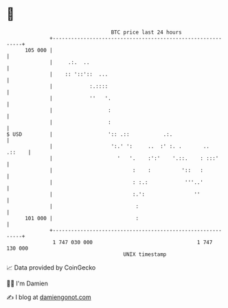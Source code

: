 * 👋

#+begin_example
                                     BTC price last 24 hours                    
                 +------------------------------------------------------------+ 
         105 000 |                                                            | 
                 |     .:.  ..                                                | 
                 |    :: '::'::  ...                                          | 
                 |            :.::::                                          | 
                 |            ''   '.                                         | 
                 |                  :                                         | 
                 |                  :                                         | 
   $ USD         |                  ':: .::           .:.                     | 
                 |                   ':.' ':     ..  :' :. .       ..  .::    | 
                 |                     '   '.    :':'    '.::.    : :::'      | 
                 |                          :    :          '::   :           | 
                 |                          : :.:            '''..'           | 
                 |                          :.':                ''            | 
                 |                           :                                | 
         101 000 |                           :                                | 
                 +------------------------------------------------------------+ 
                  1 747 030 000                                  1 747 130 000  
                                         UNIX timestamp                         
#+end_example
📈 Data provided by CoinGecko

🧑‍💻 I'm Damien

✍️ I blog at [[https://www.damiengonot.com][damiengonot.com]]
